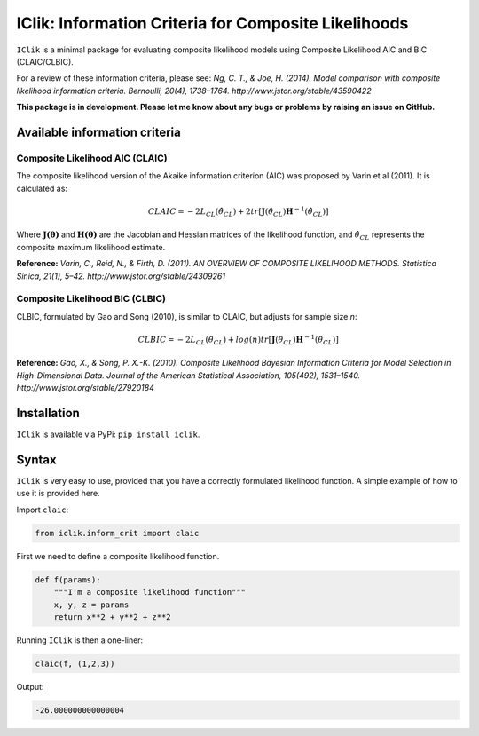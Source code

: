 IClik: Information Criteria for Composite Likelihoods
=====================================================

``IClik`` is a minimal package for evaluating composite likelihood
models using Composite Likelihood AIC and BIC (CLAIC/CLBIC).

For a review of these information criteria, please see: *Ng, C. T., &
Joe, H. (2014). Model comparison with composite likelihood information
criteria. Bernoulli, 20(4), 1738–1764.
http://www.jstor.org/stable/43590422*

**This package is in development. Please let me know about any bugs or
problems by raising an issue on GitHub.**

Available information criteria
------------------------------

Composite Likelihood AIC (CLAIC)
~~~~~~~~~~~~~~~~~~~~~~~~~~~~~~~~

The composite likelihood version of the Akaike information criterion
(AIC) was proposed by Varin et al (2011). It is calculated as:

.. math::  CLAIC = -2L_{CL}(\hat\theta_{CL}) + 2tr[\mathbf{J}(\hat\theta_{CL})\mathbf{H}^{-1}(\hat\theta_{CL})] 

Where :math:`\mathbf{J(\theta)}` and :math:`\mathbf{H(\theta)}` are the
Jacobian and Hessian matrices of the likelihood function, and
:math:`\hat\theta_{CL}` represents the composite maximum likelihood
estimate.

**Reference:** *Varin, C., Reid, N., & Firth, D. (2011). AN OVERVIEW OF
COMPOSITE LIKELIHOOD METHODS. Statistica Sinica, 21(1), 5–42.
http://www.jstor.org/stable/24309261*

Composite Likelihood BIC (CLBIC)
~~~~~~~~~~~~~~~~~~~~~~~~~~~~~~~~

CLBIC, formulated by Gao and Song (2010), is similar to CLAIC, but
adjusts for sample size *n*:

.. math::  CLBIC = -2L_{CL}(\hat\theta_{CL}) + log(n) tr[\mathbf{J}(\hat\theta_{CL})\mathbf{H}^{-1}(\hat\theta_{CL})] 

**Reference:** *Gao, X., & Song, P. X.-K. (2010). Composite Likelihood
Bayesian Information Criteria for Model Selection in High-Dimensional
Data. Journal of the American Statistical Association, 105(492),
1531–1540. http://www.jstor.org/stable/27920184*

Installation
------------

``IClik`` is available via PyPi: ``pip install iclik``.

Syntax
------

``IClik`` is very easy to use, provided that you have a correctly
formulated likelihood function. A simple example of how to use it is
provided here.

Import ``claic``:

.. code:: python

   from iclik.inform_crit import claic

First we need to define a composite likelihood function.

.. code:: python

   def f(params):
       """I'm a composite likelihood function"""
       x, y, z = params
       return x**2 + y**2 + z**2

Running ``IClik`` is then a one-liner:

.. code:: python

   claic(f, (1,2,3))

Output:

.. code:: python

   -26.000000000000004
